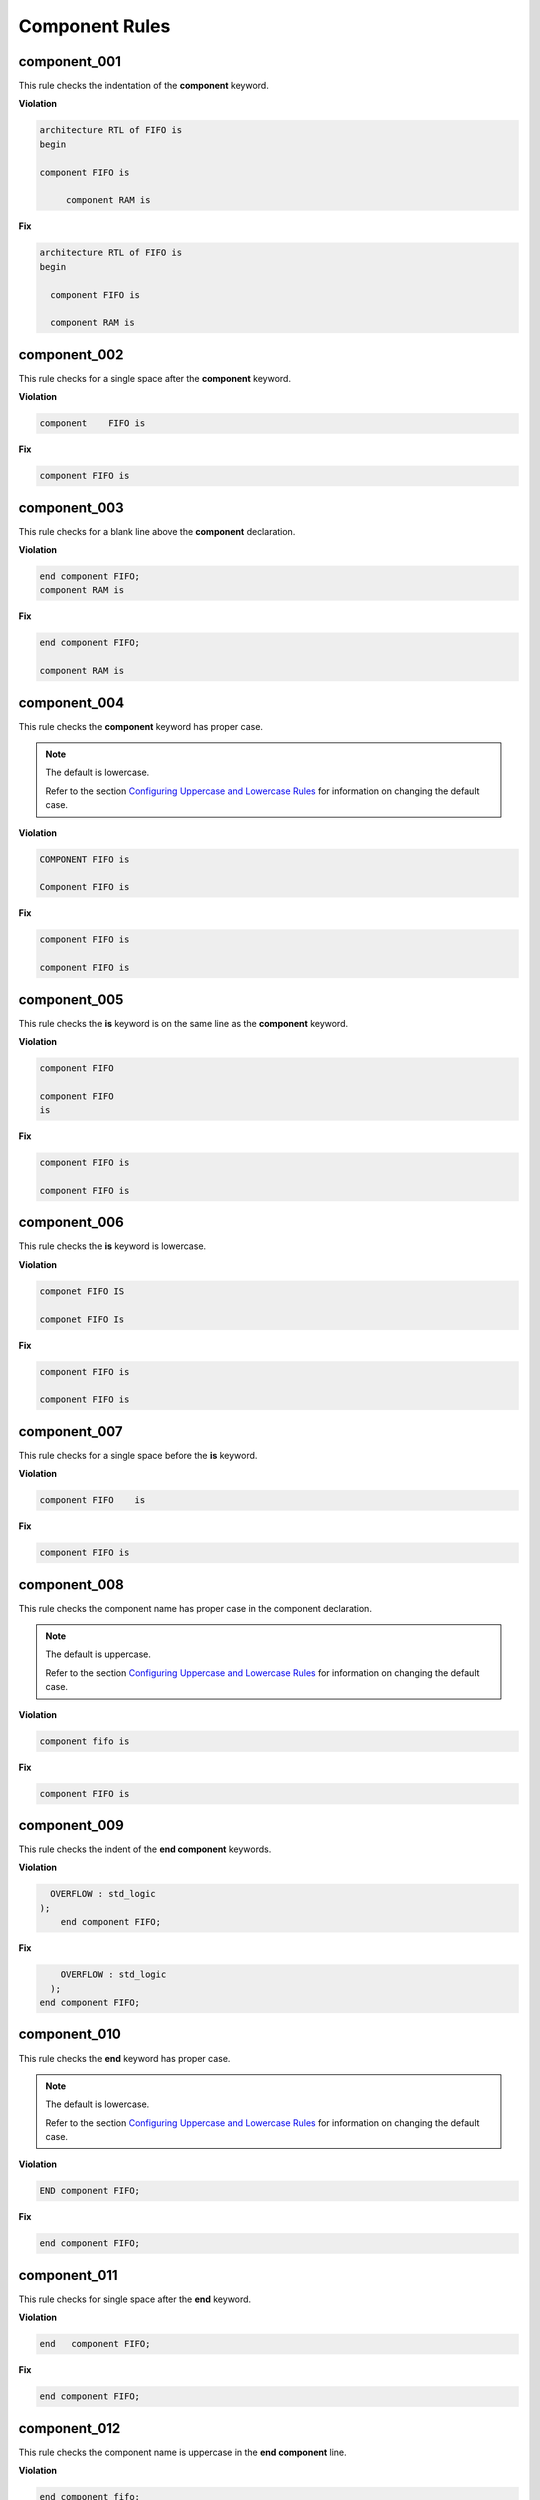 Component Rules
---------------


component_001
#############

This rule checks the indentation of the **component** keyword.

**Violation**

.. code-block:: vhdl

   architecture RTL of FIFO is 
   begin

   component FIFO is

        component RAM is  

**Fix**

.. code-block:: vhdl

   architecture RTL of FIFO is 
   begin

     component FIFO is

     component RAM is  

component_002
#############

This rule checks for a single space after the **component** keyword.

**Violation**

.. code-block:: vhdl

   component    FIFO is

**Fix**

.. code-block:: vhdl

   component FIFO is

component_003
#############

This rule checks for a blank line above the **component** declaration.

**Violation**

.. code-block:: vhdl

   end component FIFO;
   component RAM is

**Fix**

.. code-block:: vhdl

   end component FIFO;

   component RAM is

component_004
#############

This rule checks the **component** keyword has proper case.

.. NOTE::  The default is lowercase.

   Refer to the section `Configuring Uppercase and Lowercase Rules <configuring_case.html>`_ for information on changing the default case.

**Violation**

.. code-block:: vhdl

   COMPONENT FIFO is

   Component FIFO is

**Fix**

.. code-block:: vhdl

   component FIFO is

   component FIFO is


component_005
#############

This rule checks the **is** keyword is on the same line as the **component** keyword.

**Violation**

.. code-block:: vhdl

   component FIFO

   component FIFO
   is

**Fix**

.. code-block:: vhdl

   component FIFO is

   component FIFO is

component_006
#############

This rule checks the **is** keyword is lowercase.

**Violation**

.. code-block:: vhdl

   componet FIFO IS

   componet FIFO Is

**Fix**

.. code-block:: vhdl

   component FIFO is

   component FIFO is

component_007
#############

This rule checks for a single space before the **is** keyword.

**Violation**

.. code-block:: vhdl

   component FIFO    is

**Fix**

.. code-block:: vhdl

   component FIFO is

component_008
#############

This rule checks the component name has proper case in the component declaration.

.. NOTE::  The default is uppercase.

   Refer to the section `Configuring Uppercase and Lowercase Rules <configuring_case.html>`_ for information on changing the default case.

**Violation**

.. code-block:: vhdl

   component fifo is

**Fix**

.. code-block:: vhdl

   component FIFO is

component_009
#############

This rule checks the indent of the **end component** keywords.

**Violation**

.. code-block:: vhdl

      OVERFLOW : std_logic
    );
        end component FIFO;

**Fix**

.. code-block:: vhdl

       OVERFLOW : std_logic
     );
   end component FIFO;


component_010
#############

This rule checks the **end** keyword has proper case.

.. NOTE::  The default is lowercase.

   Refer to the section `Configuring Uppercase and Lowercase Rules <configuring_case.html>`_ for information on changing the default case.

**Violation**

.. code-block:: vhdl

   END component FIFO;

**Fix**

.. code-block:: vhdl

   end component FIFO;

component_011
#############

This rule checks for single space after the **end** keyword.

**Violation**

.. code-block:: vhdl

   end   component FIFO;

**Fix**

.. code-block:: vhdl

   end component FIFO;

component_012
#############

This rule checks the component name is uppercase in the **end component** line.

**Violation**

.. code-block:: vhdl

   end component fifo;

**Fix**

.. code-block:: vhdl

   end component FIFO;

component_013
#############

This rule checks for a single space after the **component** keyword in the **end component** line.

**Violation**

.. code-block:: vhdl

   end component    FIFO;

**Fix**

.. code-block:: vhdl

   end component FIFO;

component_014
#############

This rule checks the **component** keyword is lowercase in the **end component** line.

**Violation**

.. code-block:: vhdl

   end COMPONENT FIFO;

**Fix**

.. code-block:: vhdl

   end component FIFO;

component_015
#############

This rule checks for the **component** keyword in the **end component** line.

**Violation**

.. code-block:: vhdl

   end FIFO;

   end;

**Fix**

.. code-block:: vhdl

   end component FIFO;

   end component;

component_016
#############

This rule checks for blank lines above the **end component** line.

**Violation**

.. code-block:: vhdl

       OVERFLOW : std_logic
     );



   end component FIFO;

**Fix**

.. code-block:: vhdl

       OVERFLOW : std_logic
     );
   end component FIFO;

component_017
#############

This rule checks the alignment of the : in port declarations.

**Violation**

.. code-block:: vhdl

   RD_EN : in    std_logic;
   WR_EN   : in    std_logic;
   OVERFLOW : out   std_logic;

**Fix**

.. code-block:: vhdl

   RD_EN    : in    std_logic;
   WR_EN    : in    std_logic;
   OVERFLOW : out   std_logic;

component_018
#############

This rule checks for a blank line below the **end component** line.

**Violation**

.. code-block:: vhdl

   end component FIFO;
   signal rd_en : std_logic;


**Fix**

.. code-block:: vhdl

   end component FIFO;

   signal rd_en : std_logic;

component_019
#############

This rule checks for comments at the end of the port and generic assignments in component declarations.
These comments represent additional maintainence.
They will be out of sync with the entity at some point.
Refer to the entity for port types, port directions and purpose.

**Violation**

.. code-block:: vhdl

   WR_EN : in    std_logic;  -- Enables write to RAM
   RD_EN : out   std_logic; -- Enable reads from RAM

**Fix**

.. code-block:: vhdl

   WR_EN : in    std_logic;
   RD_EN : out   std_logic;

component_020
#############

This rule checks the comments at the end of the port and generic assignments in component declarations are aligned.
This rule is useful if component_019 is disabled.

**Violation**

.. code-block:: vhdl

   WR_EN : in    std_logic;  -- Enables write to RAM
   RD_EN : out   std_logic; -- Enable reads from RAM

**Fix**

.. code-block:: vhdl

   WR_EN : in    std_logic;  -- Enables write to RAM
   RD_EN : out   std_logic;  -- Enable reads from RAM

